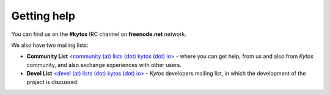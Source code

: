 .. _kytos-get-help:

Getting help
------------

You can find us on the **#kytos** IRC channel on **freenode.net** network.

We also have two mailing lists:

- **Community List** `<community (at) lists (dot) kytos (dot) io>
  <https://lists.kytos.io/listinfo/community>`__ - where you can get help, from
  us and also from *Kytos* community, and also exchange experiences with other
  users.
- **Devel List** `<devel (at) lists (dot) kytos (dot) io>
  <https://lists.kytos.io/listinfo/devel>`__ - *Kytos* developers mailing list,
  in which the development of the project is discussed.
